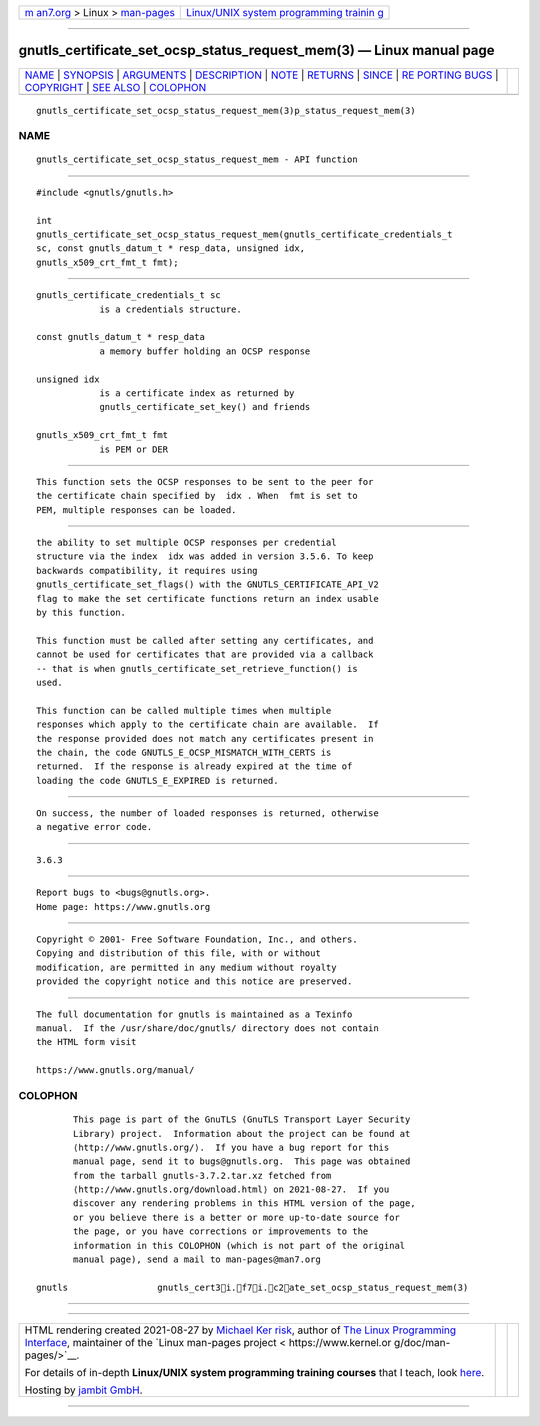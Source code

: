 .. container:: page-top

.. container:: nav-bar

   +----------------------------------+----------------------------------+
   | `m                               | `Linux/UNIX system programming   |
   | an7.org <../../../index.html>`__ | trainin                          |
   | > Linux >                        | g <http://man7.org/training/>`__ |
   | `man-pages <../index.html>`__    |                                  |
   +----------------------------------+----------------------------------+

--------------

gnutls_certificate_set_ocsp_status_request_mem(3) — Linux manual page
=====================================================================

+-----------------------------------+-----------------------------------+
| `NAME <#NAME>`__ \|               |                                   |
| `SYNOPSIS <#SYNOPSIS>`__ \|       |                                   |
| `ARGUMENTS <#ARGUMENTS>`__ \|     |                                   |
| `DESCRIPTION <#DESCRIPTION>`__ \| |                                   |
| `NOTE <#NOTE>`__ \|               |                                   |
| `RETURNS <#RETURNS>`__ \|         |                                   |
| `SINCE <#SINCE>`__ \|             |                                   |
| `RE                               |                                   |
| PORTING BUGS <#REPORTING_BUGS>`__ |                                   |
| \| `COPYRIGHT <#COPYRIGHT>`__ \|  |                                   |
| `SEE ALSO <#SEE_ALSO>`__ \|       |                                   |
| `COLOPHON <#COLOPHON>`__          |                                   |
+-----------------------------------+-----------------------------------+
| .. container:: man-search-box     |                                   |
+-----------------------------------+-----------------------------------+

::

   gnutls_certificate_set_ocsp_status_request_mem(3)p_status_request_mem(3)

NAME
-------------------------------------------------

::

          gnutls_certificate_set_ocsp_status_request_mem - API function


---------------------------------------------------------

::

          #include <gnutls/gnutls.h>

          int
          gnutls_certificate_set_ocsp_status_request_mem(gnutls_certificate_credentials_t
          sc, const gnutls_datum_t * resp_data, unsigned idx,
          gnutls_x509_crt_fmt_t fmt);


-----------------------------------------------------------

::

          gnutls_certificate_credentials_t sc
                      is a credentials structure.

          const gnutls_datum_t * resp_data
                      a memory buffer holding an OCSP response

          unsigned idx
                      is a certificate index as returned by
                      gnutls_certificate_set_key() and friends

          gnutls_x509_crt_fmt_t fmt
                      is PEM or DER


---------------------------------------------------------------

::

          This function sets the OCSP responses to be sent to the peer for
          the certificate chain specified by  idx . When  fmt is set to
          PEM, multiple responses can be loaded.


-------------------------------------------------

::

          the ability to set multiple OCSP responses per credential
          structure via the index  idx was added in version 3.5.6. To keep
          backwards compatibility, it requires using
          gnutls_certificate_set_flags() with the GNUTLS_CERTIFICATE_API_V2
          flag to make the set certificate functions return an index usable
          by this function.

          This function must be called after setting any certificates, and
          cannot be used for certificates that are provided via a callback
          -- that is when gnutls_certificate_set_retrieve_function() is
          used.

          This function can be called multiple times when multiple
          responses which apply to the certificate chain are available.  If
          the response provided does not match any certificates present in
          the chain, the code GNUTLS_E_OCSP_MISMATCH_WITH_CERTS is
          returned.  If the response is already expired at the time of
          loading the code GNUTLS_E_EXPIRED is returned.


-------------------------------------------------------

::

          On success, the number of loaded responses is returned, otherwise
          a negative error code.


---------------------------------------------------

::

          3.6.3


---------------------------------------------------------------------

::

          Report bugs to <bugs@gnutls.org>.
          Home page: https://www.gnutls.org


-----------------------------------------------------------

::

          Copyright © 2001- Free Software Foundation, Inc., and others.
          Copying and distribution of this file, with or without
          modification, are permitted in any medium without royalty
          provided the copyright notice and this notice are preserved.


---------------------------------------------------------

::

          The full documentation for gnutls is maintained as a Texinfo
          manual.  If the /usr/share/doc/gnutls/ directory does not contain
          the HTML form visit

          https://www.gnutls.org/manual/ 

COLOPHON
---------------------------------------------------------

::

          This page is part of the GnuTLS (GnuTLS Transport Layer Security
          Library) project.  Information about the project can be found at
          ⟨http://www.gnutls.org/⟩.  If you have a bug report for this
          manual page, send it to bugs@gnutls.org.  This page was obtained
          from the tarball gnutls-3.7.2.tar.xz fetched from
          ⟨http://www.gnutls.org/download.html⟩ on 2021-08-27.  If you
          discover any rendering problems in this HTML version of the page,
          or you believe there is a better or more up-to-date source for
          the page, or you have corrections or improvements to the
          information in this COLOPHON (which is not part of the original
          manual page), send a mail to man-pages@man7.org

   gnutls                 gnutls_cert3i.f7i.c2ate_set_ocsp_status_request_mem(3)

--------------

--------------

.. container:: footer

   +-----------------------+-----------------------+-----------------------+
   | HTML rendering        |                       | |Cover of TLPI|       |
   | created 2021-08-27 by |                       |                       |
   | `Michael              |                       |                       |
   | Ker                   |                       |                       |
   | risk <https://man7.or |                       |                       |
   | g/mtk/index.html>`__, |                       |                       |
   | author of `The Linux  |                       |                       |
   | Programming           |                       |                       |
   | Interface <https:     |                       |                       |
   | //man7.org/tlpi/>`__, |                       |                       |
   | maintainer of the     |                       |                       |
   | `Linux man-pages      |                       |                       |
   | project <             |                       |                       |
   | https://www.kernel.or |                       |                       |
   | g/doc/man-pages/>`__. |                       |                       |
   |                       |                       |                       |
   | For details of        |                       |                       |
   | in-depth **Linux/UNIX |                       |                       |
   | system programming    |                       |                       |
   | training courses**    |                       |                       |
   | that I teach, look    |                       |                       |
   | `here <https://ma     |                       |                       |
   | n7.org/training/>`__. |                       |                       |
   |                       |                       |                       |
   | Hosting by `jambit    |                       |                       |
   | GmbH                  |                       |                       |
   | <https://www.jambit.c |                       |                       |
   | om/index_en.html>`__. |                       |                       |
   +-----------------------+-----------------------+-----------------------+

--------------

.. container:: statcounter

   |Web Analytics Made Easy - StatCounter|

.. |Cover of TLPI| image:: https://man7.org/tlpi/cover/TLPI-front-cover-vsmall.png
   :target: https://man7.org/tlpi/
.. |Web Analytics Made Easy - StatCounter| image:: https://c.statcounter.com/7422636/0/9b6714ff/1/
   :class: statcounter
   :target: https://statcounter.com/
